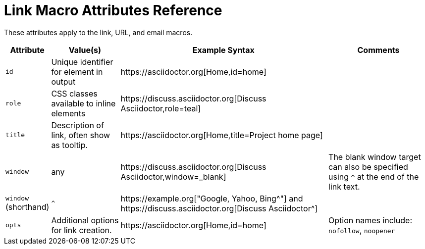 = Link Macro Attributes Reference

These attributes apply to the link, URL, and email macros.

[%autowidth]
|===
|Attribute |Value(s) |Example Syntax |Comments

|`id`
|Unique identifier for element in output
|++https://asciidoctor.org[Home,id=home]++
|

|`role`
|CSS classes available to inline elements
|++https://discuss.asciidoctor.org[Discuss Asciidoctor,role=teal]++
|

|`title`
|Description of link, often show as tooltip.
|++https://asciidoctor.org[Home,title=Project home page]++
|

|`window`
|any
|++https://discuss.asciidoctor.org[Discuss Asciidoctor,window=_blank]++
|The blank window target can also be specified using `^` at the end of the link text.

|`window` +
(shorthand)
|`^`
|++https://example.org["Google, Yahoo, Bing^"]++ and ++https://discuss.asciidoctor.org[Discuss Asciidoctor^]++
|

|`opts`
|Additional options for link creation.
|++https://asciidoctor.org[Home,id=home]++
|Option names include: `nofollow`, `noopener`
|===
